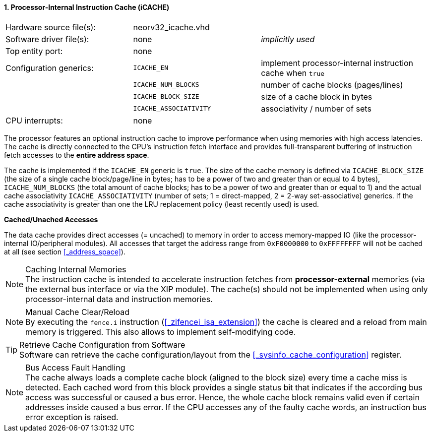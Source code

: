 <<<
:sectnums:
==== Processor-Internal Instruction Cache (iCACHE)

[cols="<3,<3,<4"]
[frame="topbot",grid="none"]
|=======================
| Hardware source file(s): | neorv32_icache.vhd     | 
| Software driver file(s): | none                   | _implicitly used_
| Top entity port:         | none                   | 
| Configuration generics:  | `ICACHE_EN`            | implement processor-internal instruction cache when `true`
|                          | `ICACHE_NUM_BLOCKS`    | number of cache blocks (pages/lines)
|                          | `ICACHE_BLOCK_SIZE`    | size of a cache block in bytes
|                          | `ICACHE_ASSOCIATIVITY` | associativity / number of sets
| CPU interrupts:          | none | 
|=======================

The processor features an optional instruction cache to improve performance when using memories with high
access latencies. The cache is directly connected to the CPU's instruction fetch interface and provides
full-transparent buffering of instruction fetch accesses to the **entire address space**.

The cache is implemented if the `ICACHE_EN` generic is `true`. The size of the cache memory is defined via
`ICACHE_BLOCK_SIZE` (the size of a single cache block/page/line in bytes; has to be a power of two and greater than or
equal to 4 bytes), `ICACHE_NUM_BLOCKS` (the total amount of cache blocks; has to be a power of two and greater than or
equal to 1) and the actual cache associativity `ICACHE_ASSOCIATIVITY` (number of sets; 1 = direct-mapped, 2 = 2-way
set-associative) generics. If the cache associativity is greater than one the LRU replacement policy (least recently
used) is used.


**Cached/Unached Accesses**

The data cache provides direct accesses (= uncached) to memory in order to access memory-mapped IO (like the
processor-internal IO/peripheral modules). All accesses that target the address range from `0xF0000000` to `0xFFFFFFFF`
will not be cached at all (see section <<_address_space>>).


.Caching Internal Memories
[NOTE]
The instruction cache is intended to accelerate instruction fetches from **processor-external** memories
(via the external bus interface or via the XIP module). The cache(s) should not be implemented
when using only processor-internal data and instruction memories.

.Manual Cache Clear/Reload
[NOTE]
By executing the `fence.i` instruction (<<_zifencei_isa_extension>>) the cache is cleared and a reload from
main memory is triggered. This also allows to implement self-modifying code.

.Retrieve Cache Configuration from Software
[TIP]
Software can retrieve the cache configuration/layout from the <<_sysinfo_cache_configuration>> register.

.Bus Access Fault Handling
[NOTE]
The cache always loads a complete cache block (aligned to the block size) every time a
cache miss is detected. Each cached word from this block provides a single status bit that indicates if the
according bus access was successful or caused a bus error. Hence, the whole cache block remains valid even
if certain addresses inside caused a bus error. If the CPU accesses any of the faulty cache words, an
instruction bus error exception is raised.
